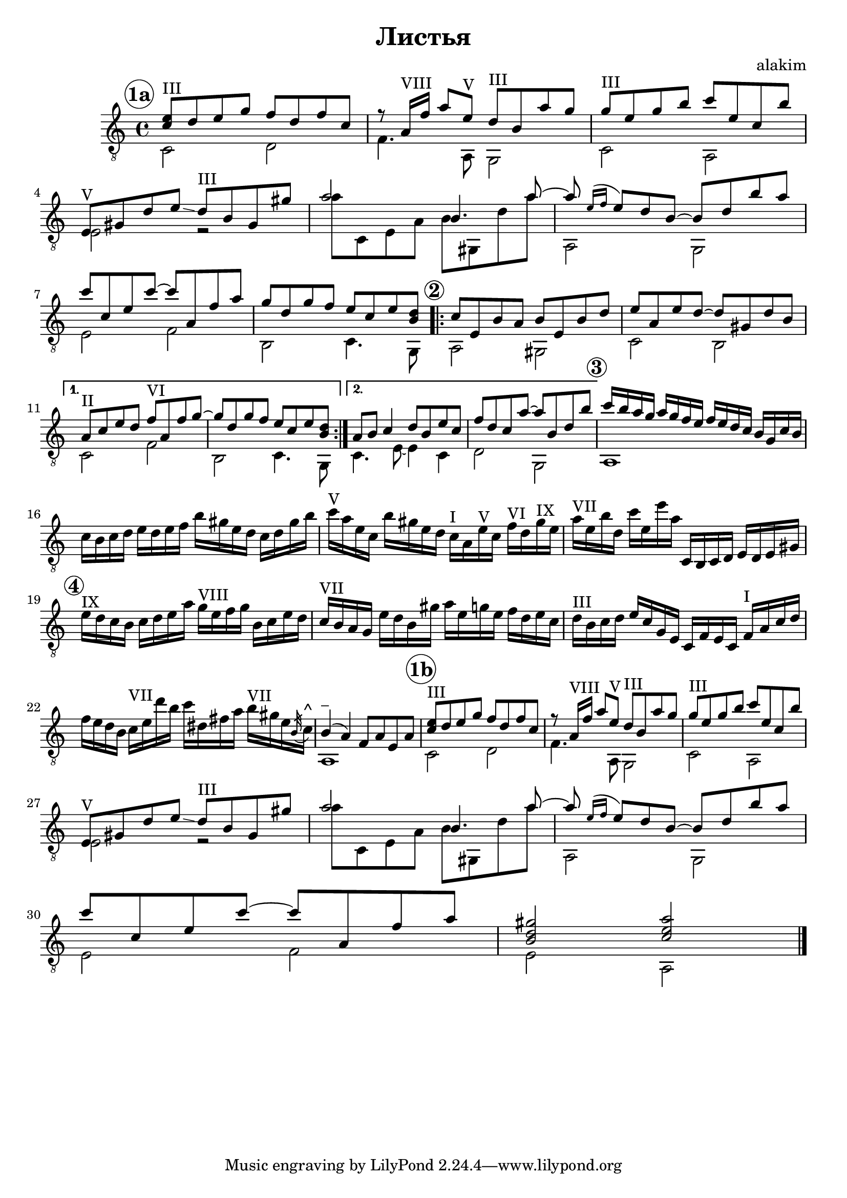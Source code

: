 \version "2.12.3"

\header {
  title="Листья"
  composer="alakim"
}

A = <<{ 
    \relative c''{
      <e c>8^III d e g f8 d f c | r8 a16^VIII f' a8 e^V d^III b a' g |
      g8^III e g b c e, c b' | e,,8^V gis d' e \glissando d8^III b gis gis' |
      a2 b,4. a'8~ | a8 \acciaccatura{e16 [f]} e8 d b~ b d b' a |
      c8 c, e c'~c a, f' a | 
    }
  }\\{
    \relative c'{
      c2 d | f4. a,8 g2 |
      c2 a | \break e'2 r |
      a'8 c,, e a b gis, d'' a' | a,,2 g | \break
      e'2 f | 
    }
}>>
Aa = {\mark \markup \circle \bold "1a"
  \A <<{
    \relative c'''{
      g8 d g f e c e <d b> |
    }
  }\\{
    \relative c''{
      b,2 c4. g8 |
    }
}>>}
Ab = {\mark \markup \circle \bold "1b"
  \A <<{
    \relative c''{
      <b d gis>2 <c e a> |
    }
  }\\{
    \relative c'{
      e2 a, \bar "|."
    }
}>>}

B = <<{\mark \markup \circle \bold "2"
    \relative c''{
      \repeat volta 2{
        c8 e, b' a b e, b' d | e8 a, e' d~ d gis, d' b |
      }
      \alternative{
        {a8^II c e d f^VI a, f' g~ | g8 d g f e c e <d b> |}
        {a8 b c4 d8 b e c | f8 d c a'~ a b, d b'|}
      }
    }
  }\\{
    \relative c'{
      a2 gis | c b |
      c f | b, c4. g8 |
      c4. e8~ e4 c | d2 g, |
    }
}>>

C = {\mark \markup \circle \bold "3"
  <<{\relative c'''{c16 b a g a g f e f e d c b g c b |}}\\{a1}>>
  \relative c''{
    c16 b c d e d e f b gis e d c d gis b |
    c16^V a e c b' gis e d c^I a e'^V c f^VI d gis^IX e |
    a16^VII e b' d, c' e, e' a, c,, b c d e d e gis |
  }
}

D = \relative c''{\mark \markup \circle \bold "4"
  e16^IX d c   b c d e a   g^VIII e f g   b, c e d | c16^VII b a g  e' d b gis'  a e g e   f d e c |
  d16^III b c d   e c g e    c f e c   f^I a c d | 
  %e16 d b e f c b a gis b d f e c b gis' |
  f16 e d b  c^VII e d' b   c dis, fis a   b^VII gis e \acciaccatura{b32} c16^"^"  |
  <<{\relative c''{b4^"_" (a4) f8 a e a | }}\\{a,1}>>
}

<<
  \new Staff{
    \clef "treble_8" \key c \major \time 4/4
    \transpose c c,{
      \Aa \B
      \C
      \D
      \Ab
      
    }
  }
>>
